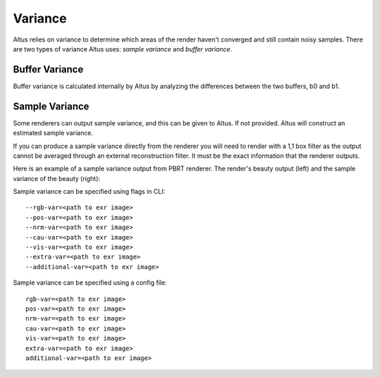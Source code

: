 Variance
========

Altus relies on variance to determine which areas of the render haven't converged and still contain noisy samples.  There are two types of variance Altus uses:  *sample variance* and *buffer variance*.

Buffer Variance
---------------

Buffer variance is calculated internally by Altus by analyzing the differences between the two buffers, b0 and b1.

Sample Variance
---------------

Some renderers can output sample variance, and this can be given to Altus.
If not provided. Altus will construct an estimated sample variance.

If you can produce a sample variance directly from the renderer you will need to render with a 1,1 box filter as the output cannot be averaged through an external reconstruction filter. It must be the exact information that the renderer outputs.

Here is an example of a sample variance output from PBRT renderer.  The render's beauty output (left) and the sample variance of the beauty (right):

.. image:: ./input/sample_variance.png
   :scale: 60 %
   :align: center

Sample variance can be specified using flags in CLI::

    --rgb-var=<path to exr image>
    --pos-var=<path to exr image>
    --nrm-var=<path to exr image>
    --cau-var=<path to exr image>
    --vis-var=<path to exr image>
    --extra-var=<path to exr image>
    --additional-var=<path to exr image>


Sample variance can be specified using a config file::

    rgb-var=<path to exr image>
    pos-var=<path to exr image>
    nrm-var=<path to exr image>
    cau-var=<path to exr image>
    vis-var=<path to exr image>
    extra-var=<path to exr image>
    additional-var=<path to exr image>
